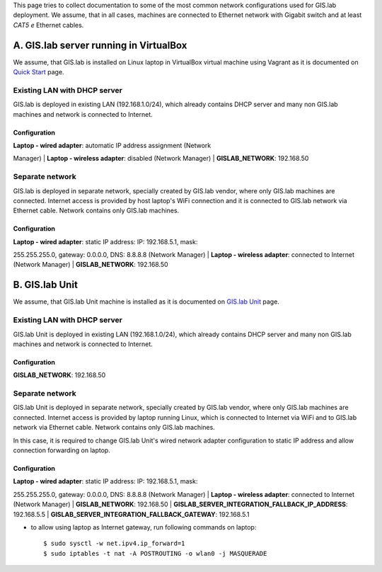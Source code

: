 This page tries to collect documentation to some of the most common
network configurations used for GIS.lab deployment. We assume, that in
all cases, machines are connected to Ethernet network with Gigabit
switch and at least *CAT5 e* Ethernet cables.

A. GIS.lab server running in VirtualBox
=======================================

We assume, that GIS.lab is installed on Linux laptop in VirtualBox
virtual machine using Vagrant as it is documented on `Quick
Start <Quick-Start>`__ page.

Existing LAN with DHCP server
-----------------------------

GIS.lab is deployed in existing LAN (192.168.1.0/24), which already
contains DHCP server and many non GIS.lab machines and network is
connected to Internet.

Configuration
~~~~~~~~~~~~~

| **Laptop - wired adapter**: automatic IP address assignment (Network
Manager)
| **Laptop - wireless adapter**: disabled (Network Manager)
| **GISLAB\_NETWORK**: 192.168.50

Separate network
----------------

GIS.lab is deployed in separate network, specially created by GIS.lab
vendor, where only GIS.lab machines are connected. Internet access is
provided by host laptop's WiFi connection and it is connected to GIS.lab
network via Ethernet cable. Network contains only GIS.lab machines.

Configuration
~~~~~~~~~~~~~

| **Laptop - wired adapter**: static IP address: IP: 192.168.5.1, mask:
255.255.255.0, gateway: 0.0.0.0, DNS: 8.8.8.8 (Network Manager)
| **Laptop - wireless adapter**: connected to Internet (Network Manager)
| **GISLAB\_NETWORK**: 192.168.50

B. GIS.lab Unit
===============

We assume, that GIS.lab Unit machine is installed as it is documented on
`GIS.lab Unit <GIS.lab-Unit>`__ page.

Existing LAN with DHCP server
-----------------------------

GIS.lab Unit is deployed in existing LAN (192.168.1.0/24), which already
contains DHCP server and many non GIS.lab machines and network is
connected to Internet.

Configuration
~~~~~~~~~~~~~

**GISLAB\_NETWORK**: 192.168.50

Separate network
----------------

GIS.lab Unit is deployed in separate network, specially created by
GIS.lab vendor, where only GIS.lab machines are connected. Internet
access is provided by laptop running Linux, which is connected to
Internet via WiFi and to GIS.lab network via Ethernet cable. Network
contains only GIS.lab machines.

In this case, it is required to change GIS.lab Unit's wired network
adapter configuration to static IP address and allow connection
forwarding on laptop.

Configuration
~~~~~~~~~~~~~

| **Laptop - wired adapter**: static IP address: IP: 192.168.5.1, mask:
255.255.255.0, gateway: 0.0.0.0, DNS: 8.8.8.8 (Network Manager)
| **Laptop - wireless adapter**: connected to Internet (Network Manager)
| **GISLAB\_NETWORK**: 192.168.50
| **GISLAB\_SERVER\_INTEGRATION\_FALLBACK\_IP\_ADDRESS**: 192.168.5.5
| **GISLAB\_SERVER\_INTEGRATION\_FALLBACK\_GATEWAY**: 192.168.5.1

-  to allow using laptop as Internet gateway, run following commands on
   laptop:

   ::

       $ sudo sysctl -w net.ipv4.ip_forward=1
       $ sudo iptables -t nat -A POSTROUTING -o wlan0 -j MASQUERADE


